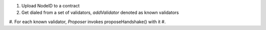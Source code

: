 1. Upload NodeID to a contract
#. Get dialed from a set of validators, *addValidator* denoted as known validators
#. For each known validator, *Proposer* invokes proposeHandshake() with it
#.